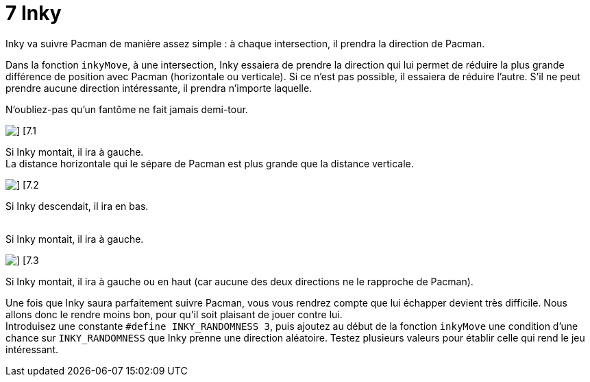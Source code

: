 = 7 Inky

Inky va suivre Pacman de manière assez simple : à chaque intersection, il prendra la direction de Pacman.

Dans la fonction `+inkyMove+`, à une intersection, Inky essaiera de prendre la direction qui lui permet de réduire la plus grande différence de position avec Pacman (horizontale ou verticale). Si ce n'est pas possible, il essaiera de réduire l'autre. S'il ne peut prendre aucune direction intéressante, il prendra n'importe laquelle.

N'oubliez-pas qu'un fantôme ne fait jamais demi-tour.

[.float-group]
--
image::resources/7.1.png[] [7.1, role=left]

Si Inky montait, il ira à gauche. +
La distance horizontale qui le sépare de Pacman est plus grande que la distance verticale.
--

[.float-group]
--
image::resources/7.2.png[] [7.2, role=left]

Si Inky descendait, il ira en bas. +
 +

Si Inky montait, il ira à gauche.
--

[.float-group]
--
image::resources/7.3.png[] [7.3, role=left]

Si Inky montait, il ira à gauche ou en haut (car aucune des deux directions ne le rapproche de Pacman).
--

Une fois que Inky saura parfaitement suivre Pacman, vous vous rendrez compte que lui échapper devient très difficile. Nous allons donc le rendre moins bon, pour qu'il soit plaisant de jouer contre lui. +
Introduisez une constante `+#define INKY_RANDOMNESS 3+`, puis ajoutez au début de la fonction `+inkyMove+` une condition d'une chance sur `+INKY_RANDOMNESS+` que Inky prenne une direction aléatoire. Testez plusieurs valeurs pour établir celle qui rend le jeu intéressant.